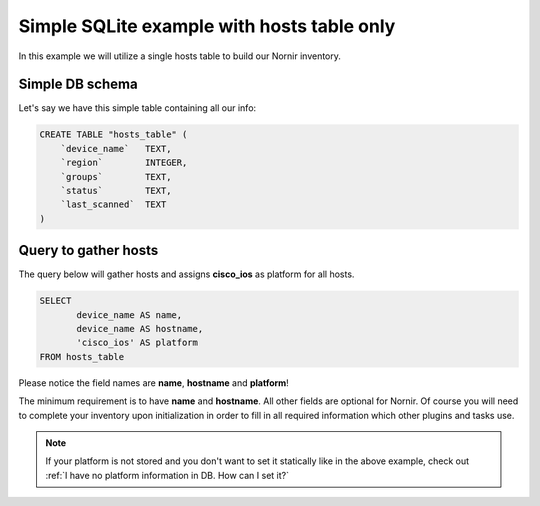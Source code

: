 Simple SQLite example with hosts table only
===========================================
In this example we will utilize a single hosts table to build our Nornir inventory.

Simple DB schema
----------------
Let's say we have this simple table containing all our info:

.. code-block:: sql

    CREATE TABLE "hosts_table" (
        `device_name`	TEXT,
        `region`	INTEGER,
        `groups`	TEXT,
        `status`	TEXT,
        `last_scanned`	TEXT
    )

Query to gather hosts
---------------------
The query below will gather hosts and assigns **cisco_ios** as platform for all hosts.

.. code-block:: sql

    SELECT
           device_name AS name,
           device_name AS hostname,
           'cisco_ios' AS platform
    FROM hosts_table

Please notice the field names are **name**, **hostname** and **platform**!

The minimum requirement is to have **name** and **hostname**. All other fields are optional for Nornir.
Of course you will need to complete your inventory upon initialization in order to fill in all required
information which other plugins and tasks use.

.. note::

    If your platform is not stored and you don't want to set it statically like in the above example,
    check out :ref:`I have no platform information in DB. How can I set it?`
